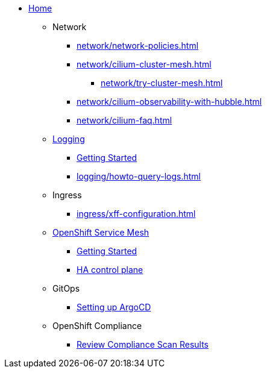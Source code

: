 * xref:index.adoc[Home]

** Network
*** xref:network/network-policies.adoc[]
*** xref:network/cilium-cluster-mesh.adoc[]
**** xref:network/try-cluster-mesh.adoc[]
*** xref:network/cilium-observability-with-hubble.adoc[]
*** xref:network/cilium-faq.adoc[]

** xref:logging/index.adoc[Logging]
*** xref:logging/tutorial-lokistack.adoc[Getting Started]
*** xref:logging/howto-query-logs.adoc[]

** Ingress
*** xref:ingress/xff-configuration.adoc[]

** xref:openshift-service-mesh/index.adoc[OpenShift Service Mesh]
*** xref:openshift-service-mesh/tutorial-bookinfo.adoc[Getting Started]
*** xref:openshift-service-mesh/howto-ha-controlplane.adoc[HA control plane]

** GitOps
*** xref:gitops/howto-argocd.adoc[Setting up ArgoCD]

** OpenShift Compliance
*** xref:openshift-compliance/howto-export-report.adoc[Review Compliance Scan Results]
